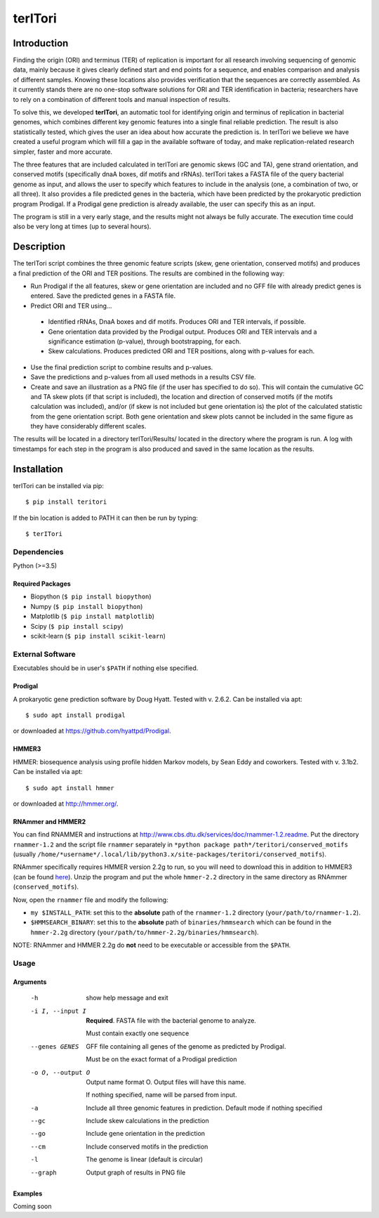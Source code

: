 ============
**terITori**
============

Introduction
------------

Finding the origin (ORI) and terminus (TER) of replication is important for all research involving sequencing of genomic data, mainly because it gives clearly defined start and end points for a sequence, and enables comparison and analysis of different samples. Knowing these locations also provides verification that the sequences are correctly assembled. As it currently stands there are no one-stop software solutions for ORI and TER identification in bacteria; researchers have to rely on a combination of different tools and manual inspection of results.

To solve this, we developed **terITori**, an automatic tool for identifying origin and terminus of replication in bacterial genomes, which combines different key genomic features into a single final reliable prediction. The result is also statistically tested, which gives the user an idea about how accurate the prediction is. In terITori we believe we have created a useful program which will fill a gap in the available software of today, and make replication-related research simpler, faster and more accurate.

The three features that are included calculated in terITori are genomic skews (GC and TA), gene strand orientation, and conserved motifs (specifically dnaA boxes, dif motifs and rRNAs). terITori takes a FASTA file of the query bacterial genome as input, and allows the user to specify which features to include in the analysis (one, a combination of two, or all three). It also provides a file predicted genes in the bacteria, which have been predicted by the prokaryotic prediction program Prodigal. If a Prodigal gene prediction is already available, the user can specify this as an input.

The program is still in a very early stage, and the results might not always be fully accurate. The execution time could also be very long at times (up to several hours).

Description
----------------

The terITori script combines the three genomic feature scripts (skew, gene orientation, conserved motifs) and produces a final prediction of the ORI and TER positions. The results are combined in the following way:

* Run Prodigal if the all features, skew or gene orientation are included and no GFF file with already predict genes is entered. Save the predicted genes in a FASTA file.

* Predict ORI and TER using...

 * Identified rRNAs, DnaA boxes and dif motifs. Produces ORI and TER intervals, if possible.

 * Gene orientation data provided by the Prodigal output. Produces ORI and TER intervals and a significance estimation (p-value), through bootstrapping, for each.

 * Skew calculations. Produces predicted ORI and TER positions, along with p-values for each.

* Use the final prediction script to combine results and p-values.

* Save the predictions and p-values from all used methods in a results CSV file.

* Create and save an illustration as a PNG file (if the user has specified to do so). This will contain the cumulative GC and TA skew plots (if that script is included), the location and direction of conserved motifs (if the motifs calculation was included), and/or (if skew is not included but gene orientation is) the plot of the calculated statistic from the gene orientation script. Both gene orientation and skew plots cannot be included in the same figure as they have considerably different scales.

The results will be located in a directory terITori/Results/ located in the directory where the program is run. A log with timestamps for each step in the program is also produced and saved in the same location as the results.

Installation
------------

terITori can be installed via pip::

    $ pip install teritori

If the bin location is added to PATH it can then be run by typing::

   $ terITori

Dependencies
^^^^^^^^^^^^

Python (>=3.5)

Required Packages
"""""""""""""""""

- Biopython (``$ pip install biopython``)

- Numpy (``$ pip install biopython``)

- Matplotlib (``$ pip install matplotlib``)

- Scipy (``$ pip install scipy``)

- scikit-learn (``$ pip install scikit-learn``)

External Software
^^^^^^^^^^^^^^^^^^^^^

Executables should be in user's ``$PATH`` if nothing else specified.

Prodigal
"""""""""""""""""

A prokaryotic gene prediction software by Doug Hyatt. Tested with v. 2.6.2. Can be installed via apt::

 $ sudo apt install prodigal

or downloaded at `https://github.com/hyattpd/Prodigal <https://github.com/hyattpd/Prodigal>`_.

HMMER3
"""""""""""""""""

HMMER: biosequence analysis using profile hidden Markov models, by Sean Eddy and coworkers. Tested with v. 3.1b2. Can be installed via apt::

 $ sudo apt install hmmer

or downloaded at `http://hmmer.org/ <http://hmmer.org/>`_.

RNAmmer and HMMER2
""""""""""""""""""

You can find RNAMMER and instructions at `http://www.cbs.dtu.dk/services/doc/rnammer-1.2.readme <http://www.cbs.dtu.dk/services/doc/rnammer-1.2.readme>`_. Put the directory ``rnammer-1.2`` and the script file ``rnammer`` separately in ``*python package path*/teritori/conserved_motifs`` (usually ``/home/*username*/.local/lib/python3.x/site-packages/teritori/conserved_motifs``).

RNAmmer specifically requires HMMER version 2.2g to run, so you will need to download this in addition to HMMER3 (can be found `here <http://eddylab.org/software/hmmer/hmmer-2.2g.tar.gz>`_). Unzip the program and put the whole ``hmmer-2.2`` directory in the same directory as RNAmmer (``conserved_motifs``).

Now, open the ``rnammer`` file and modify the following:

- ``my $INSTALL_PATH``: set this to the **absolute** path of the ``rnammer-1.2`` directory (``your/path/to/rnammer-1.2``).

- ``$HMMSEARCH_BINARY``: set this to the **absolute** path of ``binaries/hmmsearch`` which can be found in the ``hmmer-2.2g`` directory (``your/path/to/hmmer-2.2g/binaries/hmmsearch``).

NOTE: RNAmmer and HMMER 2.2g do **not** need to be executable or accessible from the ``$PATH``.

Usage
^^^^^^^^^^^^^^^^^^^^^

Arguments
"""""""""""""""""

 -h                          show help message and exit
 -i I, --input I             **Required**. FASTA file with the bacterial genome to analyze.

                             Must contain exactly one sequence
 --genes GENES               GFF file containing all genes of the genome as predicted by Prodigal.

                             Must be on the exact format of a Prodigal prediction
 -o O, --output O            Output name format O. Output files will have this name.

                             If nothing specified, name will be parsed from input.
 -a                          Include all three genomic features in prediction.
                             Default mode if nothing specified
 --gc                        Include skew calculations in the prediction
 --go                        Include gene orientation in the prediction
 --cm                        Include conserved motifs in the prediction
 -l                          The genome is linear (default is circular)
 --graph                     Output graph of results in PNG file

Examples
"""""""""""""""""
Coming soon

